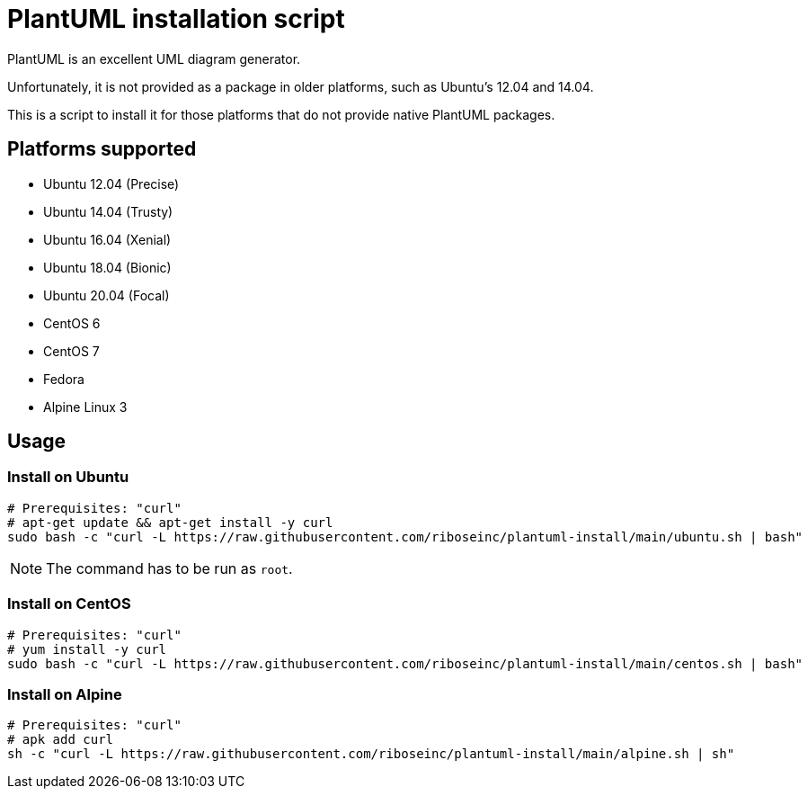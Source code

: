 = PlantUML installation script

PlantUML is an excellent UML diagram generator.

Unfortunately, it is not provided as a package in older platforms,
such as Ubuntu's 12.04 and 14.04.

This is a script to install it for those platforms that do not
provide native PlantUML packages.

== Platforms supported

* Ubuntu 12.04 (Precise)
* Ubuntu 14.04 (Trusty)
* Ubuntu 16.04 (Xenial)
* Ubuntu 18.04 (Bionic)
* Ubuntu 20.04 (Focal)

* CentOS 6
* CentOS 7
* Fedora

* Alpine Linux 3

== Usage

=== Install on Ubuntu

[source,sh]
----
# Prerequisites: "curl"
# apt-get update && apt-get install -y curl
sudo bash -c "curl -L https://raw.githubusercontent.com/riboseinc/plantuml-install/main/ubuntu.sh | bash"
----

NOTE: The command has to be run as `root`.


=== Install on CentOS

[source,sh]
----
# Prerequisites: "curl"
# yum install -y curl
sudo bash -c "curl -L https://raw.githubusercontent.com/riboseinc/plantuml-install/main/centos.sh | bash"
----


=== Install on Alpine

[source,sh]
----
# Prerequisites: "curl"
# apk add curl
sh -c "curl -L https://raw.githubusercontent.com/riboseinc/plantuml-install/main/alpine.sh | sh"
----
